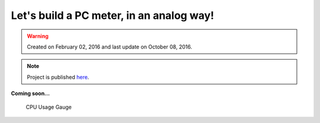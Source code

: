 Let's build a PC meter, in an analog way!
=========================================

.. warning::
	Created on February 02, 2016 and last update on October 08, 2016.

.. note::
	Project is published `here <http://www.alperyazar.com/r/aPCmeter>`__.


**Coming soon...**

.. figure:: /images/blog/20160202/pcmeter_ayazar.jpg
   :alt: CPU Usage Gauge
   
   CPU Usage Gauge
